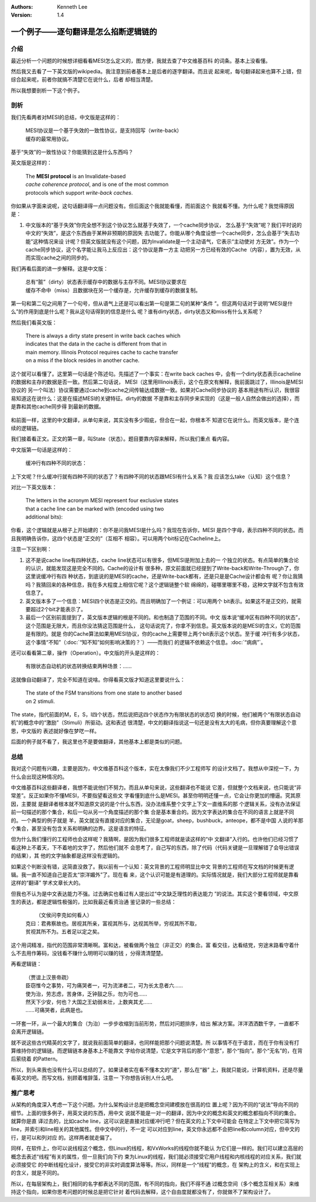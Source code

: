 .. Kenneth Lee 版权所有 2021

:Authors: Kenneth Lee
:Version: 1.4

一个例子——逐句翻译是怎么掐断逻辑链的
**************************************

介绍
=====

最近分析一个问题的时候想详细看看MESI怎么定义的，图方便，我就去查了中文维基百科
的词条。基本上没看懂。

然后我又去看了一下英文版的wikipedia。我注意到前者基本上是后者的逐字翻译。而且说
起来呢，每句翻译起来也算不上错，但综合起来呢，前者你就搞不清楚它在说什么，后者
却相当清楚。

所以我想要剖析一下这个例子。

剖析
=====

我们先看两者对MESI的总结，中文版是这样的：

        | MESI协议是一个基于失效的一致性协议，是支持回写（write-back）
        | 缓存的最常用协议。

基于“失效”的一致性协议？你能猜到这是什么东西吗？

英文版是这样的：

        | The **MESI protocol** is an Invalidate-based 
        | *cache coherence protocol*, and is one of the most common
        | protocols which support *write-back caches*.

你如果从字面来说呢，这句话翻译得一点问题没有。但后面这个我就能看懂，而前面这个
我就看不懂。为什么呢？我觉得原因是：

1. 中文版本的“基于失效”你完全想不到这个协议怎么就基于失效了，一个cache同步协议，
   怎么基于“失效”呢？我们平时说的中文的“失效”，是这个东西由于某种非预期的原因失
   去功能了。你能从哪个角度设想一个cache同步，怎么会基于“失去功能”这种情况来设
   计呢？但英文版就没有这个问题，因为Invalidate是一个主动语气，它表示“主动使对
   方无效”。作为一个cache同步协议，这个名字能让我马上反应出：这个协议是靠一方主
   动把另一方已经有效的Cache（内容），置为无效，从而实现cache之间的同步的。

我们再看后面的进一步解释。这是中文版：

        | 总有“脏”（dirty）状态表示缓存中的数据与主存不同。MESI协议要求在
        | 缓存不命中（miss）且数据块在另一个缓存是，允许缓存到缓存的数据复制。

第一句和第二句之间用了一个句号，但从语气上还是可以看出第一句是第二句的某种“条件
”。但这两句话对于说明“MESI是什么”的作用到底是什么呢？我从这句话得到的信息是什么
呢？谁有dirty状态，dirty状态又和miss有什么关系呢？

然后我们看英文版：

        | There is always a dirty state present in write back caches which
        | indicates that the data in the cache is different from that in
        | main memory. Illinois Protocol requires cache to cache transfer
        | on a miss if the block resides in another cache.

这个就可以看懂了。这里第一句话是个陈述句。先描述了一个事实：在write back caches
中，会有一个dirty状态表示cacheline的数据和主存的数据是否一致。然后第二句话说，
MESI（这里用Illinois表示，这个在原文有解释，我前面跳过了，Illinois是MESI协议的
另一个叫法）协议需要通过cache到cache之间传输达成数据一致。如果对Cache同步协议的
基本用途有所认识，我很容易知道这在说什么：这是在描述MESI的关键特征。dirty的数据
不是靠和主存同步来实现的（这是一般人自然会做出的选择），而是靠和其他cache同步得
到最新的数据。

.. figure:: _static/MESI.svg

和前面一样，这里的中文翻译，从单句来说，其实没有多少瑕疵，但合在一起，你根本不
知道它在说什么。而英文版本，是个连续的逻辑链。

我们接着看正文。正文的第一章，叫State（状态）。题目要靠内容来解释，所以我们重点
看内容。

中文版第一句话是这样的：

        | 缓冲行有四种不同的状态：

上下文呢？什么缓冲行就有四种不同的状态了？有四种不同的状态跟MESI有什么关系？我
应该怎么take（认知）这个信息？

对比一下英文版本：

        | The letters in the acronym MESI represent four exclusive states
        | that a cache line can be marked with (encoded using two
        | additional bits):

你看，这个逻辑就是从根子上开始建的：你不是问我MESI是什么吗？我现在告诉你，MESI
是四个字母，表示四种不同的状态。而且我明确告诉你，这四个状态是“正交的”（互相不
相容）。可以用两个bit标记在Cacheline上。

注意一下区别啊：

1. 这不是说cache line有四种状态，cache line状态可以有很多，但MESI是附加上去的一
   个独立的状态。有点简单的集合论的认识，就能发现这是完全不同的。Cache的设计有
   很多种，原文前面就已经提到了Write-back和Write-Through了，你这里说缓冲行有四
   种状态，到底说的是MESI的cache，还是Write-back都有，还是只是是Cache设计都会有
   呢？你让我猜吗？我猜回来的各种信息，我在多大程度上相信它呢？这个逻辑链整个软
   绵绵的，碰哪里哪里不稳，这种文字就不包含有效信息了。

2. 英文版本多了一个信息：MESI四个状态是正交的。而且明确加了一个例证：可以用两个
   bit表示。如果这不是正交的，就需要超过2个bit才能表示了。

3. 最后一个区别前面提到了，英文版本逻辑的根是不同的。和也制造了范围的不同。中文
   版本说“缓冲区有四种不同的状态”，这个范围是无限大，而且你没法猜这范围是什么，
   这句话说完了，你拿不到信息。英文版本说的是MESI的含义，它的范围是有限的。就是
   你的Cache算法如果用MESI协议，你的cache上需要带上两个bit表示这个状态。至于缓
   冲行有多少状态，这个事情“不知”（\ :doc:`“知不知”如何影响决策的？`\ ）——而我们
   的逻辑不依赖这个信息。\ :doc:`“病病”`\ 。

还可以看看第二章，操作（Operation）。中文版的开头是这样的：

        | 有限状态自动机的状态转换结束两种场景：……

这就像自动翻译了，完全不知道在说啥。你得看英文版才知道这里要说什么：

        | The state of the FSM transitions from one state to another based
        | on 2 stimuli.

The state，指代前面的M，E，S，I四个状态，然后说把这四个状态作为有限状态的状态切
换的时候，他们被两个“有限状态自动机”的概念中的“激励”（Stimuli）所驱动。这和表述
很清楚，中文的翻译指说这一句还是没有太大的毛病，但你真要理解这个意思，中文版的
表述就好像在梦呓一样。

后面的例子就不看了，我这里也不是要做翻译，其他基本上都是类似的问题。


总结
=====

我对这个问题有兴趣，主要是因为，中文维基百科这个版本，实在太像我们不少工程师写
的设计文档了。我想从中深挖一下，为什么会出现这种情况的。

中文维基百科这些翻译者，我想不能说他们不努力。而且从单句来说，这些翻译也不能说
它差，但就整个文档来说，也只能说“非常差”。反正如果你不懂MESI，不要指望看这些文
字看懂到底什么是MESI。甚至你明明还懂一点，它会让你更加的懵逼。究其原因，主要就
是翻译者根本就不知道原文说的是个什么东西，没办法维系整个文字上下文一直维系的那
个逻辑关系，没有办法保证前一句描述的那个集合，和后一句从另一个角度描述的那个集
合是基本重合的。因为文字表达的集合在不同的语言上就是不同的。一个典型的例子就是
羊，英文就没有直接对应的集合，无论是goat，sheep，bushbuck，anteope，都不是中国
人说的羊那个集合，甚至没有包含关系和明确的边界。这是语言的特征。

但为什么我们懂行的工程师也会这样呢？我猜啊，是因为我们很多工程师就是读这样的“中
文翻译”入行的。也许他们已经习惯了看这种上不着天，下不着地的文字了，然后他们就不
会思考了，自己写的东西，除了代码（代码关键是一旦理解错了会导出错误的结果），其
他的文字抽象都是这样没有逻辑的。

如果这个判断没有错，这简直没救了。我以前有一个认知：英文背景的工程师明显比中文
背景的工程师在写文档的时候更有逻辑。我一直不知道自己是否太“崇洋媚外”了。现在看
来，这个认识可能是有道理的。实际情况就是，我们大部分工程师就是靠看这样的“翻译”
学术文章长大的。

但我也不认为是中文表达能力不强。过去确实也看过有人提出过“中文缺乏理性的表达能力
”的说法。其实这个要看领域，中文原生的表达，都是逻辑性极强的，比如我最近看资治通
鉴记录的一些总结：

        |  （文侯问李克如何看人）
        | 克曰：君弗察故也。居视其所亲，富视其所与，达视其所举，穷视其所不取，
        | 贫视其所不为。五者足以定之矣。

这个用词精准，指代的范围非常清晰啊。富和达，被看做两个独立（非正交）的集合。富
看交往，达看结党，穷途末路看守着什么不去用作筹码，没钱看不赚什么明明可以赚的钱
，分得清清楚楚。

再看逻辑链：

        | （贾谊上汉景帝疏）
        | 臣窃惟今之事势，可为痛哭者一，可为流涕者二，可为长太息者六……
        | 使为治，劳志虑，苦身体，乏钟鼓之乐，勿为可也……
        | 然天下少安，何也？大国之王幼弱未壮，上数爽其尤……
        | ……可痛哭者，此病是也。

一环套一环，从一个最大的集合（为治）一步步收缩到当前形势，然后对问题排序，给出
解决方案。洋洋洒洒数千字，一直都不会离开逻辑链。

就不说这些古代精英的文字了，就说我前面简单的翻译，也同样能把那个问题说清楚。所
以事情不在于语言，而在于你有没有打算维持你的逻辑链。而逻辑链本身基本上不能靠文
字给你说清楚，它是文字背后的那个“意思”，那个“指向”。那个“无名”的，在背后萦绕着
的Pattern。

所以，到头来我也没有什么可以总结的了。如果读者实在看不懂本文的“道”，那么在“器”
上，我就只能说，计算机资料，还是尽量看英文的吧。而写文档，别顾着堆辞藻，注意一
下你想告诉别人什么吧。

推广思考
=========

从架构的角度深入考虑一下这个问题。为什么架构设计总是把概念空间建模放在很高的位
置上呢？因为不同的“说法”导向不同的细节。上面的很多例子，用英文说的东西，用中文
说就不能是一对一的翻译，因为中文的概念和英文的概念都指向不同的集合。就算你是直
译过去的，比如cache line，这可以说是直接对应缓冲行吧？但在英文的上下文中可能会
在特定上下文中把它简写为line，并索引和line相关的其他属性。但中文中的行，不一定
可以对应到line，英文你永远都不会把line和column对应，但中文的行，是可以和列对应
的。这样两者就走偏了。

同样，在软件上，你可以说线程这个概念，但Linux的线程，和VxWorks的线程你就不能认
为它们是一样的。我们可以建立高层的概念去表述“线程”有关的属性，但一旦我们向下约
束为Linux的线程，我们就必须接受它用户线程和内核线程的对应关系，我们就必须接受它
的中断线程化设计，接受它的非实时调度算法等等。所以，同样是一个“线程”的概念，在
架构上的含义，和在实现上的含义，就是不同的。

所以，在每层架构上，我们相同的名字都表达不同的范围，有不同的指向，我们不得不通
过概念空间（多个概念互相关系）来维持这个指向，如果你思考问题的时候总是把它针对
着代码去解释，这个自由度就都没有了，你就做不了架构设计了。
